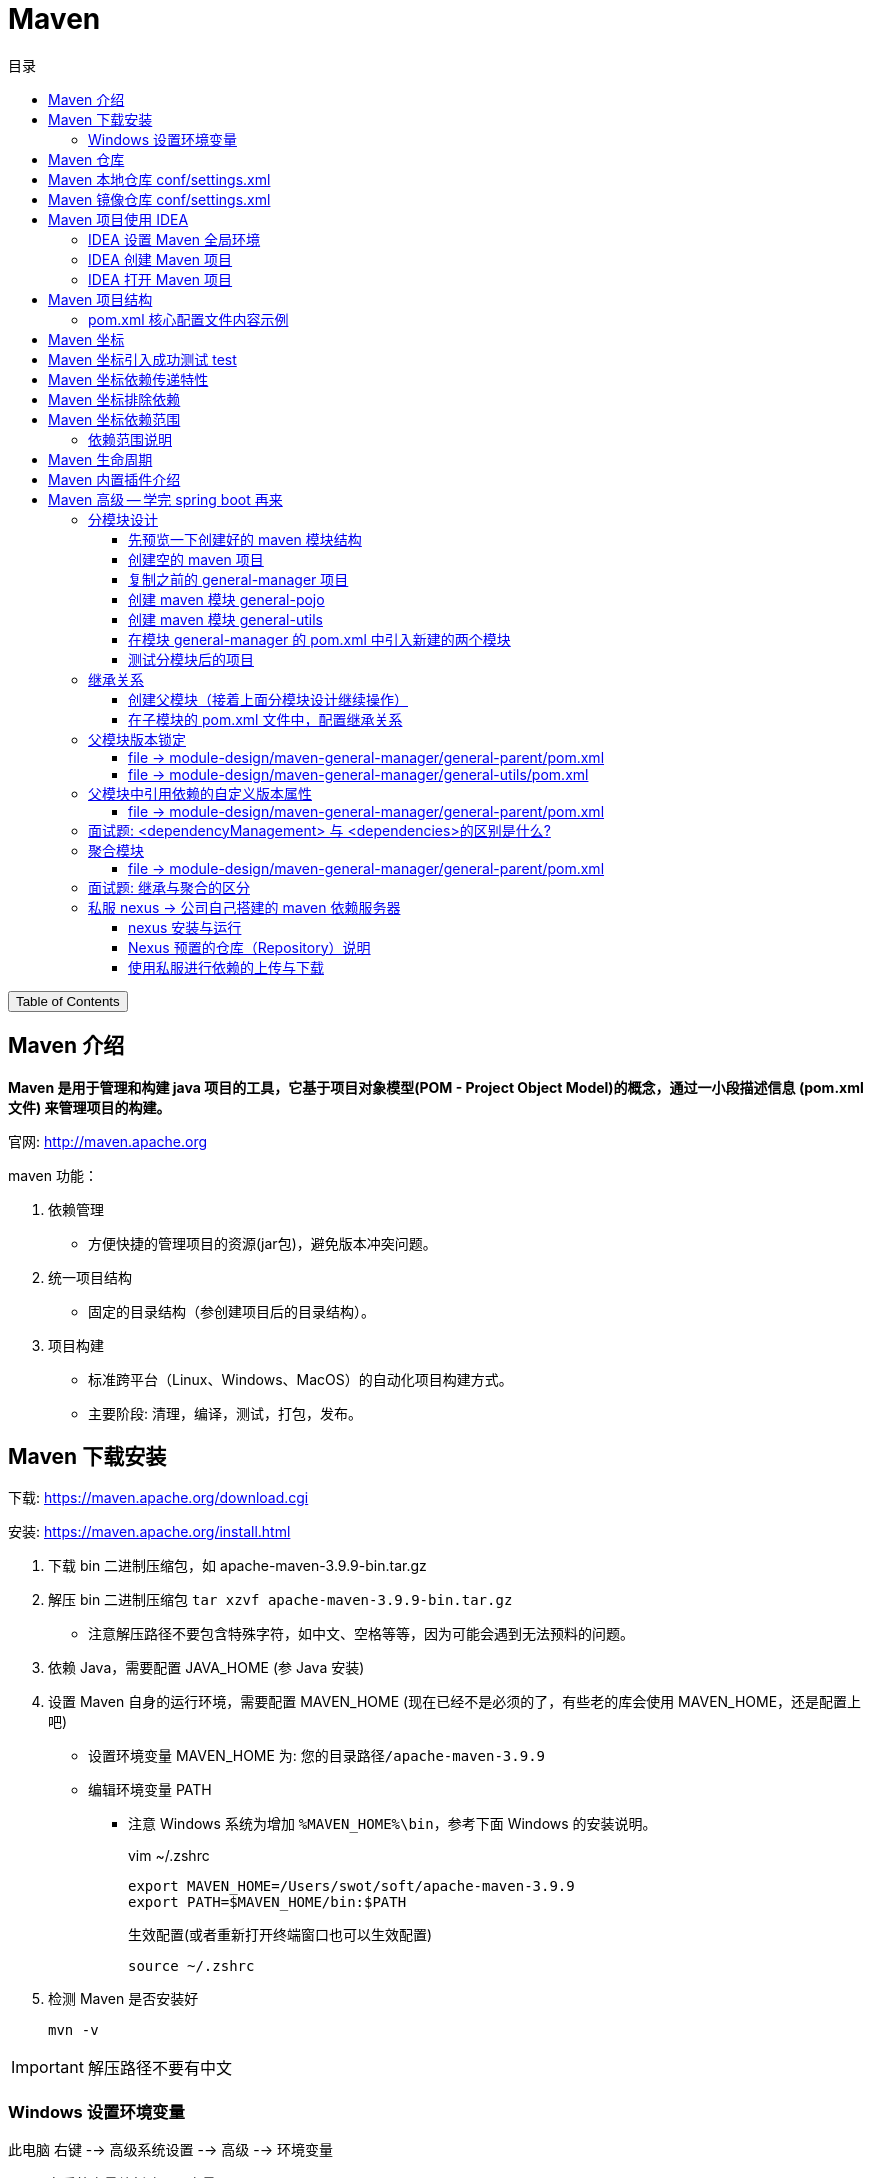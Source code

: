 :source-highlighter: pygments
:icons: font
:scripts: cjk
:toc:
:toc: right
:toc-title: 目录
:toclevels: 3

= Maven

++++
<button id="toggleButton">Table of Contents</button>
<script>
    // 获取按钮和 div 元素
    const toggleButton = document.getElementById('toggleButton');
    const contentDiv = document.getElementById('toc');
    contentDiv.style.display = 'block';

    // 添加点击事件监听器
    toggleButton.addEventListener('click', () => {
        // 切换 div 的显示状态
        // if (contentDiv.style.display === 'none' || contentDiv.style.display === '') {
        if (contentDiv.style.display === 'none') {
            contentDiv.style.display = 'block';
        } else {
            contentDiv.style.display = 'none';
        }
    });
</script>
++++

== Maven 介绍
*Maven 是用于管理和构建 java 项目的工具，它基于项目对象模型(POM - Project Object Model)的概念，通过一小段描述信息 (pom.xml文件) 来管理项目的构建。*

官网: http://maven.apache.org


maven 功能：

1. 依赖管理
** 方便快捷的管理项目的资源(jar包)，避免版本冲突问题。

2. 统一项目结构
** 固定的目录结构（参创建项目后的目录结构）。

3. 项目构建
** 标准跨平台（Linux、Windows、MacOS）的自动化项目构建方式。
** 主要阶段: 清理，编译，测试，打包，发布。

== Maven 下载安装
下载: https://maven.apache.org/download.cgi

安装: https://maven.apache.org/install.html

. 下载 bin 二进制压缩包，如 apache-maven-3.9.9-bin.tar.gz

. 解压 bin 二进制压缩包 `tar xzvf apache-maven-3.9.9-bin.tar.gz`
  * 注意解压路径不要包含特殊字符，如中文、空格等等，因为可能会遇到无法预料的问题。

. 依赖 Java，需要配置 JAVA_HOME (参 Java 安装)

. 设置 Maven 自身的运行环境，需要配置 MAVEN_HOME (现在已经不是必须的了，有些老的库会使用 MAVEN_HOME，还是配置上吧)
* 设置环境变量 MAVEN_HOME 为: `您的目录路径/apache-maven-3.9.9`
* 编辑环境变量 PATH
  ** 注意 Windows 系统为增加 `%MAVEN_HOME%\bin`，参考下面 Windows 的安装说明。
+
.vim ~/.zshrc
[source,shell,]
----
export MAVEN_HOME=/Users/swot/soft/apache-maven-3.9.9
export PATH=$MAVEN_HOME/bin:$PATH
----
+
.生效配置(或者重新打开终端窗口也可以生效配置)
[source,console,]
----
source ~/.zshrc
----

. 检测 Maven 是否安装好
+
[source,console,]
----
mvn -v
----

IMPORTANT: 解压路径不要有中文

=== Windows 设置环境变量
此电脑 右键 --> 高级系统设置 --> 高级 --> 环境变量

A. 在系统变量处新建一个变量 MAVEN_HOME
+
image::img/maven_home.png[,800]

B. 在 Path 中进行配置
+
image::img/maven_path.png[,800]

== Maven 仓库
仓库：用于存储资源，包含各种 jar 包

* 中央仓库: 在国外 Maven 的服务器上
** https://repo1.maven.org/maven2/

* 私服仓库: 在公司自己部署的服务器上(可选)

* 本地仓库: 在开发者的机器上


开发时获取 jar 包的顺序:

* 开发机器的本地仓库 -> 私服仓库(可选) -> 中央仓库

== Maven 本地仓库 conf/settings.xml
配置文件: 您的 maven 安装目录/conf/settings.xml

配置本地仓库位置: +
<localRepository>/Users/swot/maven/repository</localRepository>

== Maven 镜像仓库 conf/settings.xml
Maven 的中央仓库是 `<url>https://repo.maven.apache.org/maven2</url>`

因为是在国外会相对慢一些，所以需要配置一个国内的镜像仓库。

打开 maven 的配置文件（windows机器一般在 maven 安装目录的 conf/settings.xml），在<mirrors></mirrors>标签中添加mirror子节点：

配置文件: conf/settings.xml

```xml
<mirror>
    <id>alimaven</id>
    <mirrorOf>central</mirrorOf>
    <name>阿里云公共仓库</name>
    <url>https://maven.aliyun.com/repository/public</url>
</mirror>
```

// 参考: https://help.aliyun.com/document_detail/102512.html?spm=a2c6h.13066369.question.6.6ad54e6cnX8crS&source=5176.11533457&userCode=28kqeewo&type=copy

// 有项目存在的时候，更改完后可以执行 mvn clean install -U 测试
// 该命令会强制更新依赖并从远程仓库下载。如果一切配置正确，Maven 应该会从阿里云镜像仓库下载依赖，而不是中央仓库。

== Maven 项目使用 IDEA


=== IDEA 设置 Maven 全局环境
1. 选择 IDEA 中 File --> close project
   * 如果打开了项目，请关闭项目

2. IDEA 主界面点击 Customize --> All settings
+
image::img/all_settings.png[,800]

3. 打开 All settings , 选择 Build,Execution,Deployment --> Build Tools -->
Maven (或者在顶端搜索 maven 也行)
+
image::img/maven_global.png[,960]

=== IDEA 创建 Maven 项目
不同版本的 IDEA 可能略有差别，这是 2024 社区版本的 IDEA。

*方式1: 推荐*

image::img/maven_project_create0.png[,960]

image::img/maven_project_create1.png[,960]


*方式2: 了解即可*

image::img/maven_project_create2.png[,960]

=== IDEA 打开 Maven 项目
用途：打开已创建的 Maven 项目

1. 在 IDEA 中点击 File，选择 Open

2. 选择 Maven 工程 (二选一)
* 方式一: 选择工程目录
* 方式二: 选择工程的 pom.xml 文件

3. *配置 Maven 环境 (重要)*
* 检查 JDK 版本
+
image::img/maven_check_jdk.png[]

* 检查 Maven 版本 -> File(MacOS 是 InteliJ IDEA) -> Settings
+
image::img/maven_env.png[]

== Maven 项目结构
Maven 项目主要目录列出如下：

====
* src 目录
    ** main -> 实际项目资源
        *** [red]#java -> java源代码目录，在此写代码#
        *** resources -> 配置文件目录
    ** test -> 测试项目资源
        *** java -> java 测试代码目录
        *** resources -> 测试配置文件目录，可以不要该目录
* pom.xml -> 核心配置文件
====

=== pom.xml 核心配置文件内容示例
下面是 Maven 项目创建时默认生成的 pom.xml 文件

[source,xml,linenums]
----
<?xml version="1.0" encoding="UTF-8"?>
<project xmlns="http://maven.apache.org/POM/4.0.0"
         xmlns:xsi="http://www.w3.org/2001/XMLSchema-instance"
         xsi:schemaLocation="http://maven.apache.org/POM/4.0.0 http://maven.apache.org/xsd/maven-4.0.0.xsd">
    <!-- Maven uses this to validate the POM file's structure. Do not change it -->
    <modelVersion>4.0.0</modelVersion>

    <!-- 定义该 Maven 项目本身的坐标 -->
    <groupId>com.tjise</groupId>
    <artifactId>maven-demo1</artifactId>
    <version>1.0-SNAPSHOT</version>

    <properties>
        <!-- 表示使用 Java 8 的语法来编译代码 -->
        <maven.compiler.source>8</maven.compiler.source>
        <!-- 表示生成的字节码将与 Java 8 兼容（即它将在运行 Java 8 或更高版本的 JVM 上运行） -->
        <maven.compiler.target>8</maven.compiler.target>
        <!-- 全局设置 UTF-8，所以在 maven 的编译、执行等插件中不用再设置了 -->
        <project.build.sourceEncoding>UTF-8</project.build.sourceEncoding>
    </properties>
</project>
----

== Maven 坐标
Maven 中的坐标用于描述仓库中资源(jar包)的位置，使用坐标来定义项目本身的坐标或引入项目中需要的依赖的坐标。

Maven 坐标主要组成:

* groupld:    定义项目隶属组织名称(通常是域名反写，例如: org.mybatis)
* artifactld: 定义项目名称(通常是模块名称，例如 order-service, goods-service)
* version:    定义项目版本号，SNAPSHOT 翻译中文为快照的意思，指的是正在开发的版本。
// * packaging:  定义该项目的打包方式(可选)


***
在 pom.xml 中定义项目本身的坐标：

```xml
<groupId>com.tjise</groupId>
<artifactId>maven-demo1</artifactId>
<version>1.0-SNAPSHOT</version>
```


***
在 pom.xml 中引入第三方库的坐标：

```xml
<dependencies>

    <dependency>
        <groupId>org.projectlombok</groupId>
        <artifactId>lombok</artifactId>
        <version>1.18.30</version>
    </dependency>

    <dependency>
        <groupId>junit</groupId>
        <artifactId>junit</artifactId>
        <version>4.12</version>
        <scope>test</scope>  <!-- 属于依赖范围，先别管 -->
    </dependency>

</dependencies>
```

TIP: 您可以放入 pom.xml 文件中试试效果如下  -> ##刷新 Maven## 后会引入 lombok 的 jar 包。

[.thumb]
image::img/maven_dependency.png[]

image::img/maven_refresh_button.png[refresh,640]

* 左边刷新按钮（圆形箭头图标）：
这个按钮通常用于刷新整个Maven项目。点击这个按钮会触发Maven重新解析项目的 pom.xml 文件，重新下载所有依赖项，并更新项目的依赖树。这个操作相当于执行了 Maven 的 `mvn clean install` 命令，确保项目的所有依赖都是最新的，并且本地仓库中的依赖是完整的。

* 右边刷新按钮（两个箭头组成的圆形图标）：
这个按钮可能用于刷新 Maven 依赖树视图。点击这个按钮会更新 IDE 中显示的依赖树，确保显示的依赖信息与 pom.xml 文件中定义的一致。这个操作不会重新下载依赖项，只是更新 IDE 中的显示内容。

{empty}

.常用坐标网站
****
国外查找坐标网站: https://mvnrepository.com/

国内查找坐标网站: https://mvn.coderead.cn/
****

== Maven 坐标引入成功测试 test
1. 在 maven 项目的 `src/test/java/` 下创建一个包，如 com.tjise

2. 在包 com.tjise 下创建测试类 MavenTest.java [red]##*(注意测试类要以 Test 结尾，这样 maven 的 test 插件才能找到该测试类)*##，否则只能手动在 IDEA 中点击单个类的测试按钮了。可以看下面的截图。

3. MavenTest.java 内容如下：
+
```java
package com.tjise;

import org.junit.Test;

public class MavenTest {
    @Test
    public void show(){
        System.out.println("hello maven");
    }
}
```

4. 在 IDEA 中运行测试该类，成功则说明 junit 坐标是引入成功的。

* 点击 IDEA 测试类的运行按钮，可以正常运行该测试类。
* 点击 IDEA Maven -> Lifecycle -> test 后，不会运行 MavenTry 测试类。
* 点击 IDEA Probems 中会提示测试类 MavenTry 命名没有以 Test 结尾。

+
.测试类名没有以 Test 结尾的截图
====
image::img/maven_test.png[]
====

== Maven 坐标依赖传递特性
以 pom.xml 中只引入了 junit 为例:

```xml
<dependency>
    <groupId>junit</groupId>
    <artifactId>junit</artifactId>
    <version>4.12</version>
    <scope>test</scope>  属于依赖范围，先别管
</dependency>
```

在刷新 Maven 后，可以看见 junit 还引入了 hamcrest-core 依赖。

image::img/maven_dependency_transfer.png[]

*可以这样理解：以后我们可以直接使用被间接依赖的 jar 包，这就是依赖的传递特性。*

== Maven 坐标排除依赖
排除依赖指主动断开依赖的资源，被排除的资源无需指定版本。在实际项目开发中，如无特殊需求，不用排除依赖。此处只是一个演示。

比如想排除 junit 中的 hamcrest-core 依赖，可以使用 <exclusions> 指定如下：

[source,xml,linenums,highlight=6..11]
----
<dependency>
    <groupId>junit</groupId>
    <artifactId>junit</artifactId>
    <version>4.12</version>
    <scope>test</scope>
    <exclusions>
        <exclusion>
            <groupId>org.hamcrest</groupId>
            <artifactId>hamcrest-core</artifactId>
        </exclusion>
    </exclusions>
</dependency>
----

image::img/maven_dependency_exclusions.png[]

== Maven 坐标依赖范围
比如在 pom.xml 文件中，将 junit 的 scope 设置为 test，如下：

[source,java,linenums,highlight=5]
----
<dependency>
    <groupId>junit</groupId>
    <artifactId>junit</artifactId>
    <version>4.12</version>
    <scope>test</scope>
</dependency>
----


那么在 **src/main/java/com/tjise/Main.java** 中就不能用 junit 了，@Test 会在 IDEA中报红色不能用，提示 Cannot resolve symbol 'Test'。

```java
package com.tjise;

public class Main {
    public static void main(String[] args) {
        System.out.println("Hello world!");
    }

    // 报错不能用 junit: Cannot resolve symbol 'Test'
    @Test
    public void showSomeThing(){}
}
```

但是在 `src/test/java/com/tjise/MavenTest.java` 中是可以使用 @Test 的。

```java
package com.tjise;

import org.junit.Test;

public class MavenTest {
    // 可以使用 junit
    @Test
    public void show(){
        System.out.println("hello maven");
    }
}
```

=== 依赖范围说明
依赖的 jar 包，默认情况下，可以在任何地方使用（main 和 test）。可以在 pom.xml 中通过 <scope>...</scope> 设置其作用范围。

* 主程序范围有效。(main 目录内)

* 测试程序范围有效。(test 目录内)

* 是否参与打包运行。(package 指令范围内)

[caption=]
.scope 取值范围
[cols="1,1,1,1,2,2",options="header"]
|===
| scope值      | 主程序 | 测试程序 | 打包(运行) | 范例           | 场景

| compile(默认) | Y     | Y      | Y         | log4j         | 在三种场景都需要
| test         | --     | Y      | --        | junit        | 只在测试时才需要
| provided      | Y     | Y     | --        | servlet-api   | 比如打 war 包，Web 容器（如 Tomcat）会在运行时提供 servlet-api
| runtime       | --    | Y     | Y         | jdbc 数据库驱动  | 只在运行时需要
| import        | Y     | —     | —         | lombok、spring-cloud-dependencies） |只在编译期使用
|===

NOTE: scope runtime 指主程序（编译时）只需要依赖 JDBC 接口（属于 java.sql 包），而运行时才需要具体的实现（即数据库驱动 Jar 包）。

== Maven 生命周期
在 Maven 中，生命周期指的是项目的构建过程，这个过程由一系列**阶段（phases）**组成，Maven 自动帮你执行这些阶段来完成构建操作。

Maven 的生命周期主要分为三个核心部分：

[discrete]
=== 1. **`clean` 生命周期**：
   - *目的*：清理项目的构建结果。
   - *阶段*：
     ** `pre-clean`：在清理之前要做的工作。
     ** [red]`clean`：删除上一次构建生成的所有文件（如 `target/` 目录下的文件）。
     ** `post-clean`：在清理之后要做的工作。
   - *作用*：当你执行 `mvn clean` 时，它会删除之前构建生成的所有文件，确保下一次构建从干净的状态开始。

[discrete]
===  2. *`default` 生命周期*（也叫构建生命周期）：
   - *目的*：负责项目的构建、测试、打包等一系列步骤。
   - *阶段*：最重要的部分，包含了 Maven 实际构建项目的核心步骤。
     ** `validate`：验证项目结构是否正确，检查所有必要信息是否可用。
     ** [red]`compile`：编译项目的源代码（位于 `src/main/java` 到 target 目录下）。
     ** [red]`test`：运行测试代码（位于 `src/test/java`），确保代码功能正常。
     ** [red]`package`：打包编译后的代码成 JAR 或 WAR 文件。
     ** `verify`：运行任何集成测试，确保包的质量。
     ** [red]`install`：将打包后的项目安装到本地 Maven 仓库中，方便其他项目依赖。
     ** `deploy`：将最终的构建发布到远程 Maven 仓库中（一般指 maven 私服），供他人使用。
   - **作用**：这是项目从开发、编译、测试、打包到部署的完整流程。通常你只要执行 `mvn package`，Maven 会自动完成 `validate` 到 `package` 之间所有必要的步骤。

[discrete]
=== 3. **`site` 生命周期**： -> 了解即可
   - *目的*：为项目生成站点文档。
   - *阶段*：
      ** `pre-site`：在生成站点之前的准备工作。
      ** `site`：为项目生成站点文档。
      ** `post-site`：在生成站点之后执行的工作。
      ** `site-deploy`：将生成的站点文档发布到服务器上，供浏览。
   - *作用*：为项目生成一个静态站点文档，通常用于项目的描述、API 文档、测试结果等。

[discrete]
=== 总结
Maven 的生命周期由这三个核心部分组成，它们帮助你自动管理项目的不同构建步骤：

1. **`clean` 生命周期**：清理上一次构建的结果。
2. **`default` 生命周期**：完成项目从编译、测试到打包、安装的全过程。
3. **`site` 生命周期**：生成项目文档。

这三个生命周期每个都有自己的作用域，可以独立运行或结合使用。最常用的是 `default` 生命周期，它包含了大多数开发流程中需要的步骤。

== Maven 内置插件介绍
Maven 插件与生命周期命令对应关系如下图：

* 如 test 对应插件 surefire
* 如 package 对应插件 jar
* 其他的名字是相同的，一一对应。

image::img/maven_plugin.png[,800]

== Maven 高级 -- 学完 spring boot 再来


=== 分模块设计
什么是分模块设计? ::
将项目按照功能拆分成若干个子模块。

为什么要分模块设计?::
方便项目的管理维护、扩展，也方便模块间的相互调用，资源共享。

注意事项: ::
分模块设计需要先针对模块功能进行设计，再进行编码。不会先将工程开发完毕，然后进行拆分。

image::img/maven_module_design.png[,800]


我们以之前完成的单模块项目 general-manager 为例进行拆分操作。

1. 把 pojo 拆分成一个模块，如叫 general-pojo。
2. 把 utils 拆分成一个模块，如叫 general-utils。
3. 原模块 general-manager 依然存在（少了上面两个模块），它使用 pom.xml 来引用上面拆分出去的两个模块。

==== 先预览一下创建好的 maven 模块结构
要在项目 maven-gereral-manager 下一共创建 3 个模块，如下图所示：

image::img/maven_module_structure.png[]

// 这儿只是先看下要创建的结果，后面有具体操作步骤。

==== 创建空的 maven 项目
1. 先创建一个 maven 项目。（module-design 是自己创建的一个目录，没有特别的意义）
+
image::img/maven_create_new_project.png[,800]

2. 再删除默认创建的模块，使新创建的项目为空项目。IDEA File 菜单选择 Project Structure...
+
image::img/maven_delete_default_module.png[,800]

3. 删除无用的文件和目录，如 src、pom.xml、.gitignore 等等。

IMPORTANT: 重新启动 IDEA，否则新导入的模块名称会乱，可能成为项目的名称。比如导入了 general-manager 模块，最后模块名称变成了项目的名称 maven-general-manager。这是不对的哟！

==== 复制之前的 general-manager 项目
1. 找到之前开发的项目，复制到目录 maven-general-manager 中。

2. 打开 IDEA file 菜单选择 Project Structure...，选择 Modules，再点击 *+* 号选择 Import Module，导入刚刚复制的 general-manager 项目。
* 可以选择 general-manager 目录。
* 也可选择 general-manager 目录下的 pom.xml 文件。
+
image::img/maven_import_module.png[,800]

3. 运行项目，应该可以正常启动。然后可以使用 httpie 或者运行前端项目进行测试一下。

下面创建两个模块 general-pojo 和 general-utils 进行演示。

==== 创建 maven 模块 general-pojo
1. 打开 IDEA file 菜单选择 Project Structure...，选择 Modules，再点击 + 号选择 New Module。
+
image::img/maven_create_module_general-pojo.png[,800]

2. 在 general/src/main/java 下创建包 com.tjise
+
image::img/maven_general-pojo_create_package_com.tjise.png[,800]

3. 将 general-manager 中的 pojo 目录剪切后粘贴到 general-pojo 中。
+
image::img/maven_cut_paste_pojo.png[,800]

4. 因为缺少 lombok 依赖，代码报错如下
+
image::img/maven_missing_lombok.png[,800]

5. 在 pom.xml 中导入 lombok 依赖（注意要写上版本，否则无法加载）
+
image::img/maven-general-pojo_add_lombok.png[]

6. 检查因缺少 lombok 依赖而报错的代码，正常了。
+
image::img/maven_missing_lombok_ok.png[]

==== 创建 maven 模块 general-utils
1. 打开 IDEA file 菜单选择 Project Structure...，选择 Modules，再点击 + 号选择 New Module。
+
image::img/maven_create_module_general-utils.png[,800]

2. 在 general/src/main/java 下创建包 com.tjise
+
image::img/maven_general-utils_create_package_com.tjise.png[,800]

3. 将 general-manager 中的 utils 目录剪切后粘贴到 general-utils 中。
+
image::img/maven_cut_paste_utils.png[,800]

4. 因为缺少一些依赖，代码中有会好多报错，如下：
+
image::img/maven_missing_dependences.png[]

5. 在 pom.xml 中导入相应依赖，刷新后正常。（如果不行，指定相应版本试一下）
+
[source,xml]
----
<dependencies>
    <dependency>
        <groupId>org.springframework.boot</groupId>
        <artifactId>spring-boot-starter-web</artifactId>
        <version>2.7.18</version>
    </dependency>

    <dependency>
        <groupId>org.projectlombok</groupId>
        <artifactId>lombok</artifactId>
        <version>1.18.30</version>
        <optional>true</optional>
    </dependency>

    <dependency>
        <groupId>com.aliyun.oss</groupId>
        <artifactId>aliyun-sdk-oss</artifactId>
        <version>3.17.4</version>
    </dependency>

    <!-- 接口层: 编译时需要 -->
    <dependency>
        <groupId>io.jsonwebtoken</groupId>
        <artifactId>jjwt-api</artifactId>
        <version>0.12.6</version>
    </dependency>

    <!-- 实现层: 运行时必需 -->
    <dependency>
        <groupId>io.jsonwebtoken</groupId>
        <artifactId>jjwt-impl</artifactId>
        <version>0.12.6</version>
        <scope>runtime</scope>
    </dependency>

    <!-- JSON 序列化支持: 运行时必需 -->
    <dependency>
        <groupId>io.jsonwebtoken</groupId>
        <artifactId>jjwt-jackson</artifactId>
        <version>0.12.6</version>
        <scope>runtime</scope>
    </dependency>
</dependencies>
----

6. 检查因缺少相应依赖而报错的代码，都正常了。
+
image::img/maven_missing_dependences_ok.png[]

==== 在模块 general-manager 的 pom.xml 中引入新建的两个模块


===== general-pojo
[source,xml]
....
<dependency>
    <groupId>com.tjise</groupId>
    <artifactId>general-pojo</artifactId>
    <version>1.0-SNAPSHOT</version>
</dependency>
....

===== general-utils
[source,xml]
....
<dependency>
    <groupId>com.tjise</groupId>
    <artifactId>general-utils</artifactId>
    <version>1.0-SNAPSHOT</version>
</dependency>
....

==== 测试分模块后的项目
运行项目，应该可以正常启动。然后可以使用 httpie 或者运行前端项目进行测试一下。

=== 继承关系
现在三个模块中都有相同的依赖，如 lombok，可以抽取到父模块的 pom.xml 中，只有一份即可。

* 概念：继承描述的是两个工程间的关系，与 java 中的继承相似，子工程可以继承父工程中依赖。
* 作用：简化依赖配置、统一管理依赖。
* 实现：<parent> ... </parent> 

****
* jar：普通 maven 模块和 springboot 项目打包都是 jar 包（内嵌 tomcat 运行）。
* war：普通 web 程序打包，需要部署在外部的 tomcat 服务器中运行（现在很少用了）。
* pom：父工程或聚合工程，该模块不写代码，仅进行依赖管理。
****

==== 创建父模块（接着上面分模块设计继续操作）
创建 maven 模块 general-parent ，该工程为父工程，设置打包方式 pom (默认 jar)。

1. 打开 IDEA file 菜单选择 Project Structure...，选择 Modules，再点击 + 号选择 New Module。
+
image::img/maven_create_parent_module.png[,800]

2. 在父模块删除不需要的 general-parent/src 目录。

3. 在父模块的 pom.xml 增加 <packaging>pom</packaging>

===== file -> module-design/maven-general-manager/general-parent/pom.xml


====== 1) packaging 指定该父模块打包方式为 pom
[source,xml]
....
<packaging>pom</packaging>
....

====== 2) parent 指定该模块的父模块依赖 Spring Boot 默认的 <parent>
[source,scss]
....
<parent>
    <groupId>org.springframework.boot</groupId>
    <artifactId>spring-boot-starter-parent</artifactId>
    <version>2.7.18</version>
    <relativePath/> <!-- lookup parent from repository 指从本地仓库查找父模块-->
</parent>
....

====== 3) dependency 配置各个子模块共有的依赖（子模块会自动继承父模块的依赖）
[source,scss]
....
<dependencies>
    <dependency>
        <groupId>org.projectlombok</groupId>
        <artifactId>lombok</artifactId>
        <version>1.18.30</version>
    </dependency>
</dependencies>
....

* 若父子模块都配置了同一个依赖的不同版本，以子模块的版本为准（实际上没有必要，一个项目最好版本不一致）。

==== 在子模块的 pom.xml 文件中，配置继承关系
NOTE: 下面三个子模块中多余的 <groupId> 坐标可以删除，因为都已经在它们的 <parent> 坐标中指定了。

.可以删除 <groupId>
[source,scss]
----
<groupId>com.tjise</groupId>
----

.在 <parent> 中已经指定 <groupId> 了
[source,scss]
----
<parent>
    <groupId>com.tjise</groupId>
    <artifactId>general-parent</artifactId>
    <version>1.0-SNAPSHOT</version>
    <relativePath>../general-parent/pom.xml</relativePath>
</parent>
----

IMPORTANT: relativePath 指定父模块的 pom 文件的相对位置（如果不指定，将从本地仓库/远程仓库查找该模块）。

===== file -> module-design/maven-general-manager/general-manager/pom.xml


====== parent & self
[source,scss]
....
<parent>
    <groupId>com.tjise</groupId>
    <artifactId>general-parent</artifactId>
    <version>1.0-SNAPSHOT</version>
    <relativePath>../general-parent/pom.xml</relativePath>
</parent>

<!-- 可以删除 -->
<!-- <groupId>com.tjise</groupId> -->
<artifactId>general-manager</artifactId>
<version>0.0.1-SNAPSHOT</version>
<name>general-manager</name>
....

===== file -> module-design/maven-general-manager/general-pojo/pom.xml


====== parent & self
[source,scss]
....
<parent>
    <groupId>com.tjise</groupId>
    <artifactId>general-parent</artifactId>
    <version>1.0-SNAPSHOT</version>
    <relativePath>../general-parent/pom.xml</relativePath>
</parent>

<!-- 可以删除 -->
<!-- <groupId>com.tjise</groupId> -->
<artifactId>general-pojo</artifactId>
<version>1.0-SNAPSHOT</version>
....

===== file -> module-design/maven-general-manager/general-utils/pom.xml


====== parent & self
[source,scss]
....
<parent>
    <groupId>com.tjise</groupId>
    <artifactId>general-parent</artifactId>
    <version>1.0-SNAPSHOT</version>
    <relativePath>../general-parent/pom.xml</relativePath>
</parent>

<!-- 可以删除 -->
<!-- <groupId>com.tjise</groupId> -->
<artifactId>general-utils</artifactId>
<version>1.0-SNAPSHOT</version>
....

=== 父模块版本锁定
在 maven 中，可以在父模块的 pom 文件中通过 <dependencyManagement> 来统一管理**依赖版本**。

NOTE: 子模块引入依赖时，无需指定 <version> 版本号，父模块统一管理。**变更依赖版本号**，只需在父模块中统一变更。

IMPORTANT: <dependencyManagement> 只是对版本进行管理，没有继承关系！如果想要继承，参上节内容。

image::img/maven_dependencyManagement.png[]

下面是变更的代码例子。

==== file -> module-design/maven-general-manager/general-parent/pom.xml


===== dependencyManagement -> 在此父模块中指定依赖版本
[source,scss,linenum]
....
<dependencyManagement>
    <dependencies>
        <dependency>
            <groupId>org.springframework.boot</groupId>
            <artifactId>spring-boot-starter-web</artifactId>
            <version>2.7.18</version>
        </dependency>
        <dependency>
            <groupId>com.aliyun.oss</groupId>
            <artifactId>aliyun-sdk-oss</artifactId>
            <version>3.17.4</version>
        </dependency>
        <dependency>
            <groupId>io.jsonwebtoken</groupId>
            <artifactId>jjwt-api</artifactId>
            <version>0.12.6</version>
        </dependency>

        <!-- 实现层: 运行时必需 -->
        <dependency>
            <groupId>io.jsonwebtoken</groupId>
            <artifactId>jjwt-impl</artifactId>
            <version>0.12.6</version>
            <scope>runtime</scope>
        </dependency>

        <!-- JSON 序列化支持: 运行时必需 -->
        <dependency>
            <groupId>io.jsonwebtoken</groupId>
            <artifactId>jjwt-jackson</artifactId>
            <version>0.12.6</version>
            <scope>runtime</scope>
        </dependency>
    </dependencies>
</dependencyManagement>
....

==== file -> module-design/maven-general-manager/general-utils/pom.xml


===== <dependencies>
该子模块中依赖的具体版本号已经去掉了，maven 会自动引用父模块 <dependencyManagement> 定义好的依赖版本。

[source,scss]
....
<dependencies>
    <dependency>
        <groupId>org.springframework.boot</groupId>
        <artifactId>spring-boot-starter-web</artifactId>
    </dependency>
    <dependency>
        <groupId>com.aliyun.oss</groupId>
        <artifactId>aliyun-sdk-oss</artifactId>
    </dependency>

    <!-- 接口层: 编译时需要 -->
    <dependency>
        <groupId>io.jsonwebtoken</groupId>
        <artifactId>jjwt-api</artifactId>
    </dependency>

    <!-- 实现层: 运行时必需 -->
    <dependency>
        <groupId>io.jsonwebtoken</groupId>
        <artifactId>jjwt-impl</artifactId>
        <scope>runtime</scope>
    </dependency>

    <!-- JSON 序列化支持: 运行时必需 -->
    <dependency>
        <groupId>io.jsonwebtoken</groupId>
        <artifactId>jjwt-jackson</artifactId>
        <scope>runtime</scope>
    </dependency>
</dependencies>
....

=== 父模块中引用依赖的自定义版本属性
为了方便在一个地方对所有的依赖版本号进行更改，可以在父组件 pom.xml 的 <properties> 坐标中自定义依赖版本号变量。然后在父模块中相应需要版本号的地方引用该变量即可。

image::img/maven_self_define_version_variable.png[]

==== file -> module-design/maven-general-manager/general-parent/pom.xml


===== properties -> 在此自定义依赖版本变量来统一管理依赖版本号
[source,scss]
....
<properties>
    <maven.compiler.source>8</maven.compiler.source>
    <maven.compiler.target>8</maven.compiler.target>
    <project.build.sourceEncoding>UTF-8</project.build.sourceEncoding>

    <!-- 变量名是自定义的，如 lombok.version，这儿为了演示只定义了两个变量 -->
    <lombok.version>1.18.30</lombok.version>
    <oss.version>3.17.4</oss.version>
</properties>
....

===== dependency           -> 在此引用自定义的依赖版本变量
[source,scss]
....
<dependencies>
    <dependency>
        <groupId>org.projectlombok</groupId>
        <artifactId>lombok</artifactId>
        <!-- 引用自定义版本号变量 -->
        <version>${lombok.version}</version>
    </dependency>
</dependencies>
....

IMPORTANT: 若父子模块都配置了同一个依赖的不同版本，以子模块的版本为准。

===== dependencyManagement -> 在此引用自定义的依赖版本变量
[source,scss,linenum]
....
<dependencyManagement>
    <dependencies>
        <dependency>
            <groupId>org.springframework.boot</groupId>
            <artifactId>spring-boot-starter-web</artifactId>
            <version>2.7.18</version>
        </dependency>
        
        <!-- 引用自定义版本号变量 -->
        <dependency>
            <groupId>com.aliyun.oss</groupId>
            <artifactId>aliyun-sdk-oss</artifactId>
            <version>${oss.version}</version>
        </dependency>
        
        <dependency>
            <groupId>io.jsonwebtoken</groupId>
            <artifactId>jjwt-api</artifactId>
            <version>0.12.6</version>
        </dependency>

        <!-- 实现层: 运行时必需 -->
        <dependency>
            <groupId>io.jsonwebtoken</groupId>
            <artifactId>jjwt-impl</artifactId>
            <version>0.12.6</version>
            <scope>runtime</scope>
        </dependency>

        <!-- JSON 序列化支持: 运行时必需 -->
        <dependency>
            <groupId>io.jsonwebtoken</groupId>
            <artifactId>jjwt-jackson</artifactId>
            <version>0.12.6</version>
            <scope>runtime</scope>
        </dependency>
    </dependencies>
</dependencyManagement>
....

=== 面试题: <dependencyManagement> 与 <dependencies>的区别是什么?
<dependencies> 是直接依赖，在父模块配置了依赖，子模块会直接继承下来。 

<dependencyManagement> 是统一管理依赖版本，不会直接依赖，还需要在子模块中引入所需依赖(无需指定版本)。

=== 聚合模块
目前存在的问题：

1. general-manager 依赖于两个模块，分别是 general-pojo 和 general-utils。

2. 如果直接对 general-manager 模块进行 package 打包会报错。
+
image::img/maven_package_no_dependence_jar.png[]

3. 如果分别对 general-pojo 和 general-utils 进行 install（装到本地仓库了，如有兴趣可以试下 install 操作），则 general-manager 模块可以 package 打包构建成功。若模块很多，则操作会很麻烦。

4. 引入聚合模块功能可解决此问题。
* 聚合：将多个模块组织成一个整体，同时进行项目的构建。
* 聚合模块：一个不具有业务功能的“空”模块（有且只有一个 pom.xml 文件）
* 作用：快速构建项目（无需根据依赖关系手动构建，直接在聚合模块上构建即可）

NOTE: 直接使用前面的父模块即可，因为它只有一个 pom.xml 文件，符合条件。

==== file -> module-design/maven-general-manager/general-parent/pom.xml


===== modules -> 配置聚合模块的子模块
maven 中可以通过 <modules> 设置当前聚合模块所包含的子模块名称。聚合模块中所包含的模块，在构建时，会自动根据模块间的依赖关系设置构建顺序，与模块的配置书写位置无关。

[source,scss]
....
<!-- 这三个 module 的书写顺序没有关系 -->
<modules>
    <module>../general-manager</module>
    <module>../general-pojo</module>
    <module>../general-utils</module>
</modules>
....

此时使用 maven package 可以进行打包构建了。

image::img/maven_modules_package_success.png[]

=== 面试题: 继承与聚合的区分
作用

* 聚合用于快速构建项目。
* 继承用于简化依赖配置、统一管理依赖。

相同点：

* 聚合与继承的 pom.xml 文件打包方式均为 pom，可以将继承和聚合设置为同一个模块。
* 聚合与继承均属于设计型模块，并无实际的模块内容。

不同点：

* 聚合是在父模块中配置关系，聚合可以感知到参与聚合的模块有哪些。
* 继承是在子模块中配置关系，父模块无法感知哪些子模块继承了自己。

IMPORTANT: 需要参考上面知识点仔细品味！

=== 私服 nexus -> 公司自己搭建的 maven 依赖服务器
私服是一种特殊的远程仓库，它是架设在局域网内的仓库服务，用来代理位于外部的中央仓库，用于解决团队内部的资源共享与资源同步问题。

依赖查找顺序：

1. 本地仓库（开发者电脑）
2. 私服（公司内部服务器）
3. 中央仓库（全球唯一）

.私服架构示意图（A、B指开发者电脑）
image::img/maven_nexus_introduce.png[,800]

TIP: 私服在企业项目开发中，公司只需要一台即可（无需我们自己搭建，运维已经建好了，会使用即可）。

==== nexus 安装与运行
nexus 下载地址: https://www.sonatype.com/thanks/repo-community-edition

比如下载的是 nexus-3.83.0-08-mac-x86_64.tar.gz，解压后运行:

[source,console]
----
cd nexus-3.83.0-08-mac-x86_64/nexus-3.83.0-08/bin

./nexus start  # 无信息输出方式启动
./nexus run    # 有信息输出方式启动
./nexus stop   # 停止服务
----

浏览器访问 http://localhost:8081

.admin 用户密码存放位置
....
Your admin user password is located in
/Users/swot/soft/nexus-3.83.0-08-mac-x86_64/sonatype-work/nexus3/admin.password on the server.
....

NOTE: 登录后让改密码，我已经把密码改成了 123456。
改完密码后 admin.password 文件就被自动删除了。

==== Nexus 预置的仓库（Repository）说明
这些都是 Nexus 预置的仓库（Repository），按用途可以分三类：代理仓库、托管仓库和仓库组。

[caption=]
[cols="1,1,3",options="header"]
|===
| 仓库名 | 类型  | 作用说明

| **maven-central** | 代理仓库（Proxy） | 代理 Maven 中央仓库。你下载的依赖如果本地没有，就会通过它去 Maven Central 拉取并缓存下来。 
| **maven-public** | 仓库组（Group） | 把 maven-central、maven-releases、maven-snapshots 等统一聚合到一个地址对外发布。让客户端只需要配置这一个 URL 即可获取所有 Maven 依赖。 
| **maven-releases** | 托管仓库（Hosted） | 存放自己项目发布的正式版本（release）。执行 `mvn deploy` 时，如果是 release 版本（不带 `-SNAPSHOT`），就会部署到这里。 
| **maven-snapshots** | 托管仓库（Hosted） | 存放自己项目的快照版本（snapshot）。开发过程中每次 `mvn deploy` 的 `-SNAPSHOT` 版本都会放进来。 
| **nuget.org-proxy** | 代理仓库（Proxy） | 代理官方 NuGet 源，给 .NET/C# 项目拉取包。 
| **nuget-hosted** | 托管仓库（Hosted） | 存放自己打包并发布的 NuGet 包。 
| **nuget-group** | 仓库组（Group） | 把 nuget.org-proxy 和 nuget-hosted 聚合成一个地址，客户端只需要配置这一个即可同时获取官方包和自己内部包。 
|===

日常使用要点

- **Maven 项目**：在 `settings.xml` 或 `pom.xml` 里把 `<mirror>` 或 `<repository>` 指向 **maven-public** 即可。
- **NuGet 项目**：在 Visual Studio 或 `nuget.config` 里把源指向 **nuget-group** 即可。

一句话总结：

- `proxy` 是帮你去外网“代购”的仓库；
- `hosted` 是你自己“生产”的仓库；
- `group` 是把上面两类“打包”成一个入口，使用最方便。

==== 使用私服进行依赖的上传与下载


===== Maven 原始配置备份


====== file -> /Users/swot/soft/apache-maven-3.9.9/conf/settings.xml
<!--
Licensed to the Apache Software Foundation (ASF) under one
or more contributor license agreements.  See the NOTICE file
distributed with this work for additional information
regarding copyright ownership.  The ASF licenses this file
to you under the Apache License, Version 2.0 (the
"License"); you may not use this file except in compliance
with the License.  You may obtain a copy of the License at

    http://www.apache.org/licenses/LICENSE-2.0

Unless required by applicable law or agreed to in writing,
software distributed under the License is distributed on an
"AS IS" BASIS, WITHOUT WARRANTIES OR CONDITIONS OF ANY
KIND, either express or implied.  See the License for the
specific language governing permissions and limitations
under the License.
-->

<!--
 | This is the configuration file for Maven. It can be specified at two levels:
 |
 |  1. User Level. This settings.xml file provides configuration for a single user,
 |                 and is normally provided in ${user.home}/.m2/settings.xml.
 |
 |                 NOTE: This location can be overridden with the CLI option:
 |
 |                 -s /path/to/user/settings.xml
 |
 |  2. Global Level. This settings.xml file provides configuration for all Maven
 |                 users on a machine (assuming they're all using the same Maven
 |                 installation). It's normally provided in
 |                 ${maven.conf}/settings.xml.
 |
 |                 NOTE: This location can be overridden with the CLI option:
 |
 |                 -gs /path/to/global/settings.xml
 |
 | The sections in this sample file are intended to give you a running start at
 | getting the most out of your Maven installation. Where appropriate, the default
 | values (values used when the setting is not specified) are provided.
 |
 |-->
<settings xmlns="http://maven.apache.org/SETTINGS/1.2.0"
          xmlns:xsi="http://www.w3.org/2001/XMLSchema-instance"
          xsi:schemaLocation="http://maven.apache.org/SETTINGS/1.2.0 https://maven.apache.org/xsd/settings-1.2.0.xsd">
  <!-- localRepository
   | The path to the local repository maven will use to store artifacts.
   |
   | Default: ${user.home}/.m2/repository
  <localRepository>/path/to/local/repo</localRepository>
  -->
  <localRepository>/Users/swot/maven/repository</localRepository>

  <!-- interactiveMode
   | This will determine whether maven prompts you when it needs input. If set to false,
   | maven will use a sensible default value, perhaps based on some other setting, for
   | the parameter in question.
   |
   | Default: true
  <interactiveMode>true</interactiveMode>
  -->

  <!-- offline
   | Determines whether maven should attempt to connect to the network when executing a build.
   | This will have an effect on artifact downloads, artifact deployment, and others.
   |
   | Default: false
  <offline>false</offline>
  -->

  <!-- pluginGroups
   | This is a list of additional group identifiers that will be searched when resolving plugins by their prefix, i.e.
   | when invoking a command line like "mvn prefix:goal". Maven will automatically add the group identifiers
   | "org.apache.maven.plugins" and "org.codehaus.mojo" if these are not already contained in the list.
   |-->
  <pluginGroups>
    <!-- pluginGroup
     | Specifies a further group identifier to use for plugin lookup.
    <pluginGroup>com.your.plugins</pluginGroup>
    -->
  </pluginGroups>

  <!-- TODO Since when can proxies be selected as depicted? -->
  <!-- proxies
   | This is a list of proxies which can be used on this machine to connect to the network.
   | Unless otherwise specified (by system property or command-line switch), the first proxy
   | specification in this list marked as active will be used.
   |-->
  <proxies>
    <!-- proxy
     | Specification for one proxy, to be used in connecting to the network.
     |
    <proxy>
      <id>optional</id>
      <active>true</active>
      <protocol>http</protocol>
      <username>proxyuser</username>
      <password>proxypass</password>
      <host>proxy.host.net</host>
      <port>80</port>
      <nonProxyHosts>local.net|some.host.com</nonProxyHosts>
    </proxy>
    -->
  </proxies>
  @others
  <!-- profiles
   | This is a list of profiles which can be activated in a variety of ways, and which can modify
   | the build process. Profiles provided in the settings.xml are intended to provide local machine-
   | specific paths and repository locations which allow the build to work in the local environment.
   |
   | For example, if you have an integration testing plugin - like cactus - that needs to know where
   | your Tomcat instance is installed, you can provide a variable here such that the variable is
   | dereferenced during the build process to configure the cactus plugin.
   |
   | As noted above, profiles can be activated in a variety of ways. One way - the activeProfiles
   | section of this document (settings.xml) - will be discussed later. Another way essentially
   | relies on the detection of a property, either matching a particular value for the property,
   | or merely testing its existence. Profiles can also be activated by JDK version prefix, where a
   | value of '1.4' might activate a profile when the build is executed on a JDK version of '1.4.2_07'.
   | Finally, the list of active profiles can be specified directly from the command line.
   |
   | NOTE: For profiles defined in the settings.xml, you are restricted to specifying only artifact
   |       repositories, plugin repositories, and free-form properties to be used as configuration
   |       variables for plugins in the POM.
   |
   |-->
  <profiles>
    <!-- profile
     | Specifies a set of introductions to the build process, to be activated using one or more of the
     | mechanisms described above. For inheritance purposes, and to activate profiles via <activatedProfiles/>
     | or the command line, profiles have to have an ID that is unique.
     |
     | An encouraged best practice for profile identification is to use a consistent naming convention
     | for profiles, such as 'env-dev', 'env-test', 'env-production', 'user-jdcasey', 'user-brett', etc.
     | This will make it more intuitive to understand what the set of introduced profiles is attempting
     | to accomplish, particularly when you only have a list of profile id's for debug.
     |
     | This profile example uses the JDK version to trigger activation, and provides a JDK-specific repo.
    <profile>
      <id>jdk-1.4</id>

      <activation>
        <jdk>1.4</jdk>
      </activation>

      <repositories>
        <repository>
          <id>jdk14</id>
          <name>Repository for JDK 1.4 builds</name>
          <url>http://www.myhost.com/maven/jdk14</url>
          <layout>default</layout>
          <snapshotPolicy>always</snapshotPolicy>
        </repository>
      </repositories>
    </profile>
    -->

    <!--
     | Here is another profile, activated by the property 'target-env' with a value of 'dev', which
     | provides a specific path to the Tomcat instance. To use this, your plugin configuration might
     | hypothetically look like:
     |
     | ...
     | <plugin>
     |   <groupId>org.myco.myplugins</groupId>
     |   <artifactId>myplugin</artifactId>
     |
     |   <configuration>
     |     <tomcatLocation>${tomcatPath}</tomcatLocation>
     |   </configuration>
     | </plugin>
     | ...
     |
     | NOTE: If you just wanted to inject this configuration whenever someone set 'target-env' to
     |       anything, you could just leave off the <value/> inside the activation-property.
     |
    <profile>
      <id>env-dev</id>

      <activation>
        <property>
          <name>target-env</name>
          <value>dev</value>
        </property>
      </activation>

      <properties>
        <tomcatPath>/path/to/tomcat/instance</tomcatPath>
      </properties>
    </profile>
    -->
  </profiles>

  <!-- activeProfiles
   | List of profiles that are active for all builds.
   |
  <activeProfiles>
    <activeProfile>alwaysActiveProfile</activeProfile>
    <activeProfile>anotherAlwaysActiveProfile</activeProfile>
  </activeProfiles>
  -->
</settings>

====== servers 配置用户名和密码
<!-- servers
 | This is a list of authentication profiles, keyed by the server-id used within the system.
 | Authentication profiles can be used whenever maven must make a connection to a remote server.
 |-->
<servers>
  <!-- server
   | Specifies the authentication information to use when connecting to a particular server, identified by
   | a unique name within the system (referred to by the 'id' attribute below).
   |
   | NOTE: You should either specify username/password OR privateKey/passphrase, since these pairings are
   |       used together.
   |
  <server>
    <id>deploymentRepo</id>
    <username>repouser</username>
    <password>repopwd</password>
  </server>
  -->

  <!-- Another sample, using keys to authenticate.
  <server>
    <id>siteServer</id>
    <privateKey>/path/to/private/key</privateKey>
    <passphrase>optional; leave empty if not used.</passphrase>
  </server>
  -->
</servers>

====== mirrors 注释阿里私服 配置公司私服
<!-- mirrors
 | This is a list of mirrors to be used in downloading artifacts from remote repositories.
 |
 | It works like this: a POM may declare a repository to use in resolving certain artifacts.
 | However, this repository may have problems with heavy traffic at times, so people have mirrored
 | it to several places.
 |
 | That repository definition will have a unique id, so we can create a mirror reference for that
 | repository, to be used as an alternate download site. The mirror site will be the preferred
 | server for that repository.
 |-->
<mirrors>
  <!-- mirror
   | Specifies a repository mirror site to use instead of a given repository. The repository that
   | this mirror serves has an ID that matches the mirrorOf element of this mirror. IDs are used
   | for inheritance and direct lookup purposes, and must be unique across the set of mirrors.
   |
  <mirror>
   -->
  <mirror>
      <id>alimaven</id>
      <mirrorOf>central</mirrorOf>
      <name>阿里云公共仓库</name>
      <url>https://maven.aliyun.com/repository/public</url>
  </mirror>
</mirrors>

===== Maven 配置 Nexus


====== servers 配置用户名和密码
[source,scss]
....
<servers>
    <server>
        <id>maven-public</id>
        <username>admin</username>
        <password>123456</password>
    </server>
    <server>
        <id>maven-releases</id>
        <username>admin</username>
        <password>123456</password>
    </server>
    <server>
        <id>maven-snapshots</id>
        <username>admin</username>
        <password>123456</password>
    </server>
</servers>
....

====== mirrors 注释阿里私服 配置公司私服
[source,scss]
....
<mirrors>
  <!-- <mirror> -->
      <!-- <id>alimaven</id> -->
      <!-- <mirrorOf>central</mirrorOf> -->
      <!-- <name>阿里云公共仓库</name> -->
      <!-- <url>https://maven.aliyun.com/repository/public</url> -->
  <!-- </mirror> -->
  <mirror>
      <!-- 因为 maven-public 是 Group，所以只配置它就可以了 -->
      <id>maven-public</id>
      <!-- <mirrorOf>*</mirrorOf> -->
      <!-- *,!central 就是给官方仓库开绿灯，让官方仓库的插件请求绕开私服，避免找不到插件而失败； -->
      <!-- 同时保留私服对其它仓库的代理功能，兼顾速度与可用性。 -->
      <mirrorOf>*,!central</mirrorOf>
      <url>http://localhost:8081/repository/maven-public/</url>
  </mirror>
</mirrors>
....

====== profiles 支持项目部署
[source,scss]
....
<profiles>
  <profile>
      <id>allow-snapshots</id>
      <activation>
          <activeByDefault>true</activeByDefault>
      </activation>
      <repositories>
          <repository>
              <id>maven-public</id>
              <url>http://localhost:8081/repository/maven-public/</url>
              <releases>
                  <enabled>true</enabled>
              </releases>
              <snapshots>
                  <enabled>true</enabled>
              </snapshots>
          </repository>
      </repositories>
  </profile>
</profiles>
....

这个配置就是告诉 Maven：

“默认启用一个叫 allow-snapshots 的 profile，把我的 Nexus 私服 maven-public 当作依赖仓库，并允许从里面下载 正式版和快照版 的依赖。”

===== Maven 聚合父模块配置项目发布到私服


====== file -> module-design/maven-general-manager/general-parent/pom.xml


====== distributionManagement 配置项目发布到私服
[source,scss]
....
<distributionManagement>
    <!-- release版本的发布地址 -->
    <repository>
        <id>maven-releases</id>
        <url>http://localhost:8081/repository/maven-releases/</url>
    </repository>

    <!-- snapshot版本的发布地址 -->
    <snapshotRepository>
        <id>maven-snapshots</id>
        <url>http://localhost:8081/repository/maven-snapshots/</url>
    </snapshotRepository>
</distributionManagement>
....

===== 测试发布项目
WARNING: 不要演示了，网络不好时，总是下载依赖不成功！！！

. 删除本地仓库中的 org 目录，为了避免和私服的仓库冲突。

. 刷新 maven。

. 运行 `mvn clean install -U` 安装到本地仓库。
* 报错就多试几次

. 运行 Maven 的 deploy 将 jar 包发布到私服的 maven-snapshots。
*  因为聚合父模块 pom.xml 中写了 `<version>1.0-SNAPSHOT</version>`

.发布时建议跳过单元测试
****
跳过测试执行（但仍会编译测试代码）

    mvn deploy -DskipTests

或者跳过整个测试阶段（不编译也不执行测试）

    mvn deploy -Dmaven.test.skip=true
****

deploy 成功后，可以在私服中看到 jar 包上传成功了。

image::img/maven_deploy_success.png[deploy-success]

